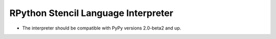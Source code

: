 ======================================
 RPython Stencil Language Interpreter
======================================

* The interpreter should be compatible with PyPy versions 2.0-beta2 and up.
